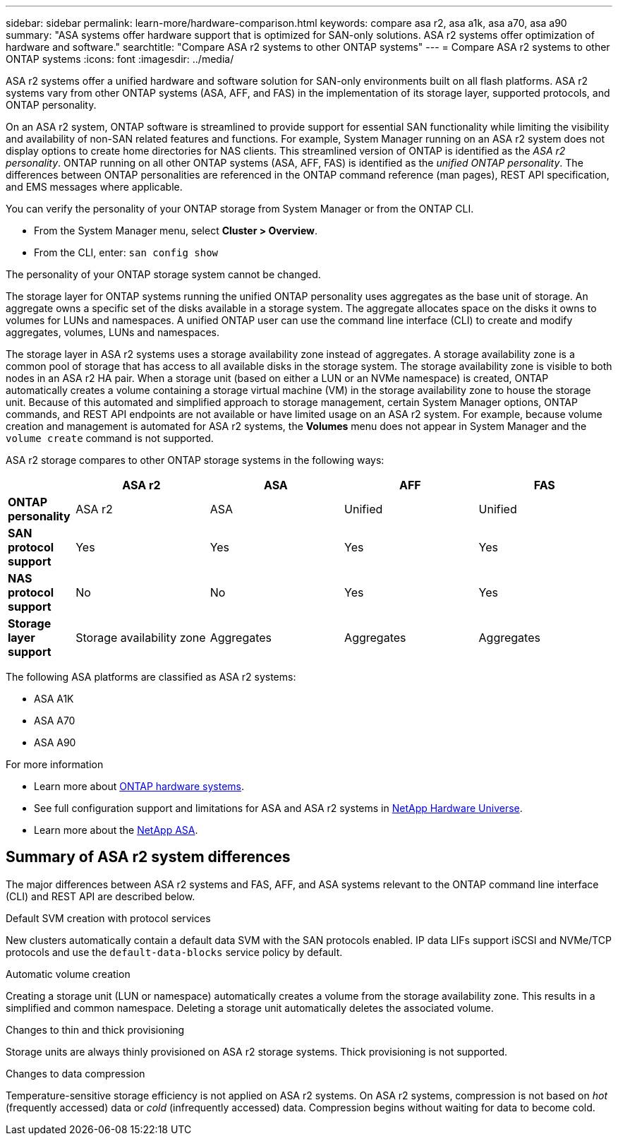 ---
sidebar: sidebar
permalink: learn-more/hardware-comparison.html
keywords: compare asa r2, asa a1k, asa a70, asa a90
summary: "ASA systems offer hardware support that is optimized for SAN-only solutions.  ASA r2 systems offer optimization of hardware and software."
searchtitle: "Compare ASA r2 systems to other ONTAP systems"
---
= Compare ASA r2 systems to other ONTAP systems 
:icons: font
:imagesdir: ../media/

[.lead]
ASA r2 systems offer a unified hardware and software solution for SAN-only environments built on all flash platforms. ASA r2 systems vary from other ONTAP systems (ASA, AFF, and FAS) in the implementation of its storage layer, supported protocols, and ONTAP personality.

On an ASA r2 system, ONTAP software is streamlined to provide support for essential SAN functionality while limiting the visibility and availability of non-SAN related features and functions. For example, System Manager running on an ASA r2 system does not display options to create home directories for NAS clients. This streamlined version of ONTAP is identified as the _ASA r2 personality_. ONTAP running on all other ONTAP systems (ASA, AFF, FAS) is identified as the _unified ONTAP personality_. The differences between ONTAP personalities are referenced in the ONTAP command reference (man pages), REST API specification, and EMS messages where applicable. 

You can verify the personality of your ONTAP storage from System Manager or from the ONTAP CLI. 

* From the System Manager menu, select *Cluster > Overview*.
* From the CLI, enter: `san config show`

The personality of your ONTAP storage system cannot be changed.

The storage layer for ONTAP systems running the unified ONTAP personality uses aggregates as the base unit of storage.  An aggregate owns a specific set of the disks available in a storage system.  The aggregate allocates space on the disks it owns to volumes for LUNs and namespaces.  A unified ONTAP user can use the command line interface (CLI) to create and modify aggregates, volumes, LUNs and namespaces.  

The storage layer in ASA r2 systems uses a storage availability zone instead of aggregates. A storage availability zone is a common pool of storage that has access to all available disks in the storage system. The storage availability zone is visible to both nodes in an ASA r2 HA pair. When a storage unit (based on either a LUN or an NVMe namespace) is created, ONTAP automatically creates a volume containing a storage virtual machine (VM) in the storage availability zone to house the storage unit.  Because of this automated and simplified approach to storage management, certain System Manager options, ONTAP commands, and REST API endpoints are not available or have limited usage on an ASA r2 system.  For example, because volume creation and management is automated for ASA r2 systems, the *Volumes* menu does not appear in System Manager and the `volume create` command is not supported.  

ASA r2 storage compares to other ONTAP storage systems in the following ways:

[cols=5*,options="header",cols="1h,2,2,2,2"]
|===
a|
a| ASA r2
a| ASA
a| AFF
a| FAS

a| *ONTAP personality*
| ASA r2
| ASA
| Unified
| Unified

a| *SAN protocol support*
| Yes
| Yes
| Yes
| Yes

a| *NAS protocol support*
| No
| No
| Yes
| Yes

a| *Storage layer support*
| Storage availability zone
| Aggregates
| Aggregates
| Aggregates

// table end
|===

The following ASA platforms are classified as ASA r2 systems:

•	ASA A1K
•	ASA A70
•	ASA A90

.For more information

* Learn more about link:https://docs.netapp.com/us-en/ontap-systems-family/intro-family.html[ONTAP hardware systems^].
* See full configuration support and limitations for ASA and ASA r2 systems in link:https://hwu.netapp.com/[NetApp Hardware Universe^].
* Learn more about the link:https://www.netapp.com/pdf.html?item=/media/85736-ds-4254-asa.pdf[NetApp ASA^].

==  Summary of ASA r2 system differences

The major differences between ASA r2 systems and FAS, AFF, and ASA systems relevant to the ONTAP command line interface (CLI) and REST API are described below.

.Default SVM creation with protocol services
New clusters automatically contain a default data SVM with the SAN protocols enabled. IP data LIFs support iSCSI and NVMe/TCP protocols and use the `default-data-blocks` service policy by default.

.Automatic volume creation
Creating a storage unit (LUN or namespace) automatically creates a volume from the storage availability zone. This results in a simplified and common namespace. Deleting a storage unit automatically deletes the associated volume.

.Changes to thin and thick provisioning
Storage units are always thinly provisioned on ASA r2 storage systems. Thick provisioning is not supported.

.Changes to data compression
Temperature-sensitive storage efficiency is not applied on ASA r2 systems. On ASA r2 systems, compression is not based on _hot_ (frequently accessed) data or _cold_ (infrequently accessed) data.  Compression begins without waiting for data to become cold. 

// 2024 Oct 03, ONTAP GitHub Issue 1496
// 2024 Sept 23, ONTAPDOC 1933